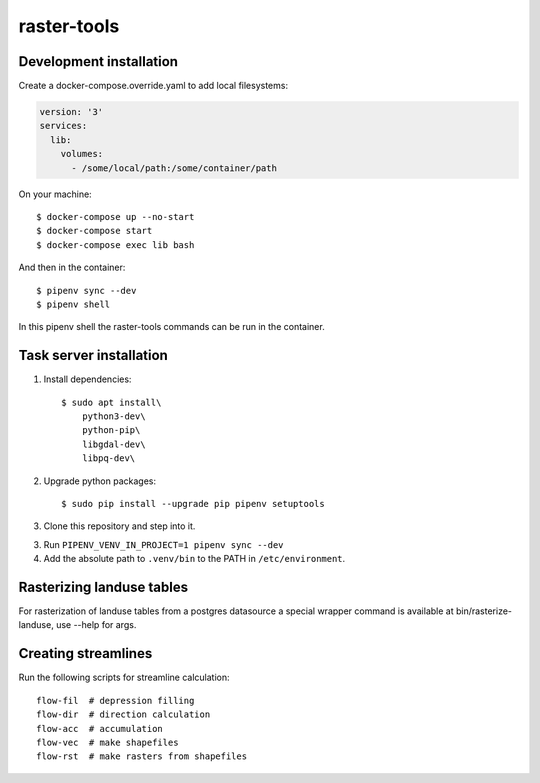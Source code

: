 raster-tools
============

Development installation
------------------------

Create a docker-compose.override.yaml to add local filesystems:

.. code-block:: yaml

    version: '3'
    services:
      lib:
        volumes:
          - /some/local/path:/some/container/path


On your machine::

    $ docker-compose up --no-start
    $ docker-compose start
    $ docker-compose exec lib bash

And then in the container::

    $ pipenv sync --dev
    $ pipenv shell

In this pipenv shell the raster-tools commands can be run in the container.


Task server installation
------------------------

1. Install dependencies::

    $ sudo apt install\
        python3-dev\
        python-pip\
        libgdal-dev\
        libpq-dev\

2. Upgrade python packages::

    $ sudo pip install --upgrade pip pipenv setuptools

3. Clone this repository and step into it.

3. Run ``PIPENV_VENV_IN_PROJECT=1 pipenv sync --dev``

4. Add the absolute path to ``.venv/bin`` to the PATH in ``/etc/environment``.


Rasterizing landuse tables
--------------------------

For rasterization of landuse tables from a postgres datasource a special
wrapper command is available at bin/rasterize-landuse, use --help for args.


Creating streamlines
--------------------

Run the following scripts for streamline calculation::

    flow-fil  # depression filling
    flow-dir  # direction calculation
    flow-acc  # accumulation
    flow-vec  # make shapefiles
    flow-rst  # make rasters from shapefiles
